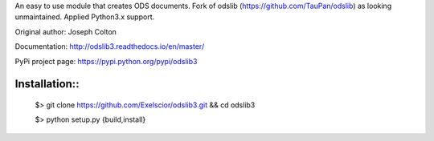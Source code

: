 An easy to use module that creates ODS documents. Fork of odslib (https://github.com/TauPan/odslib) as looking unmaintained. Applied Python3.x support.

Original author: Joseph Colton

Documentation: http://odslib3.readthedocs.io/en/master/

PyPi project page: https://pypi.python.org/pypi/odslib3


Installation::
#############
 
    $> git clone https://github.com/Exelscior/odslib3.git && cd odslib3

    $> python setup.py {build,install}
 
::
    
